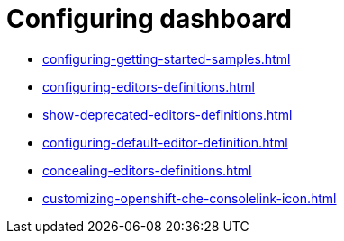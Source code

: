 :_content-type: ASSEMBLY
:description: Configuring dashboard
:keywords: administration-guide, configuring, dashboard
:navtitle: Configuring dashboard
:page-aliases:

[id="configuring-dashboard"]
= Configuring dashboard

* xref:configuring-getting-started-samples.adoc[]

* xref:configuring-editors-definitions.adoc[]

* xref:show-deprecated-editors-definitions.adoc[]

* xref:configuring-default-editor-definition.adoc[]

* xref:concealing-editors-definitions.adoc[]

* xref:customizing-openshift-che-consolelink-icon.adoc[]

